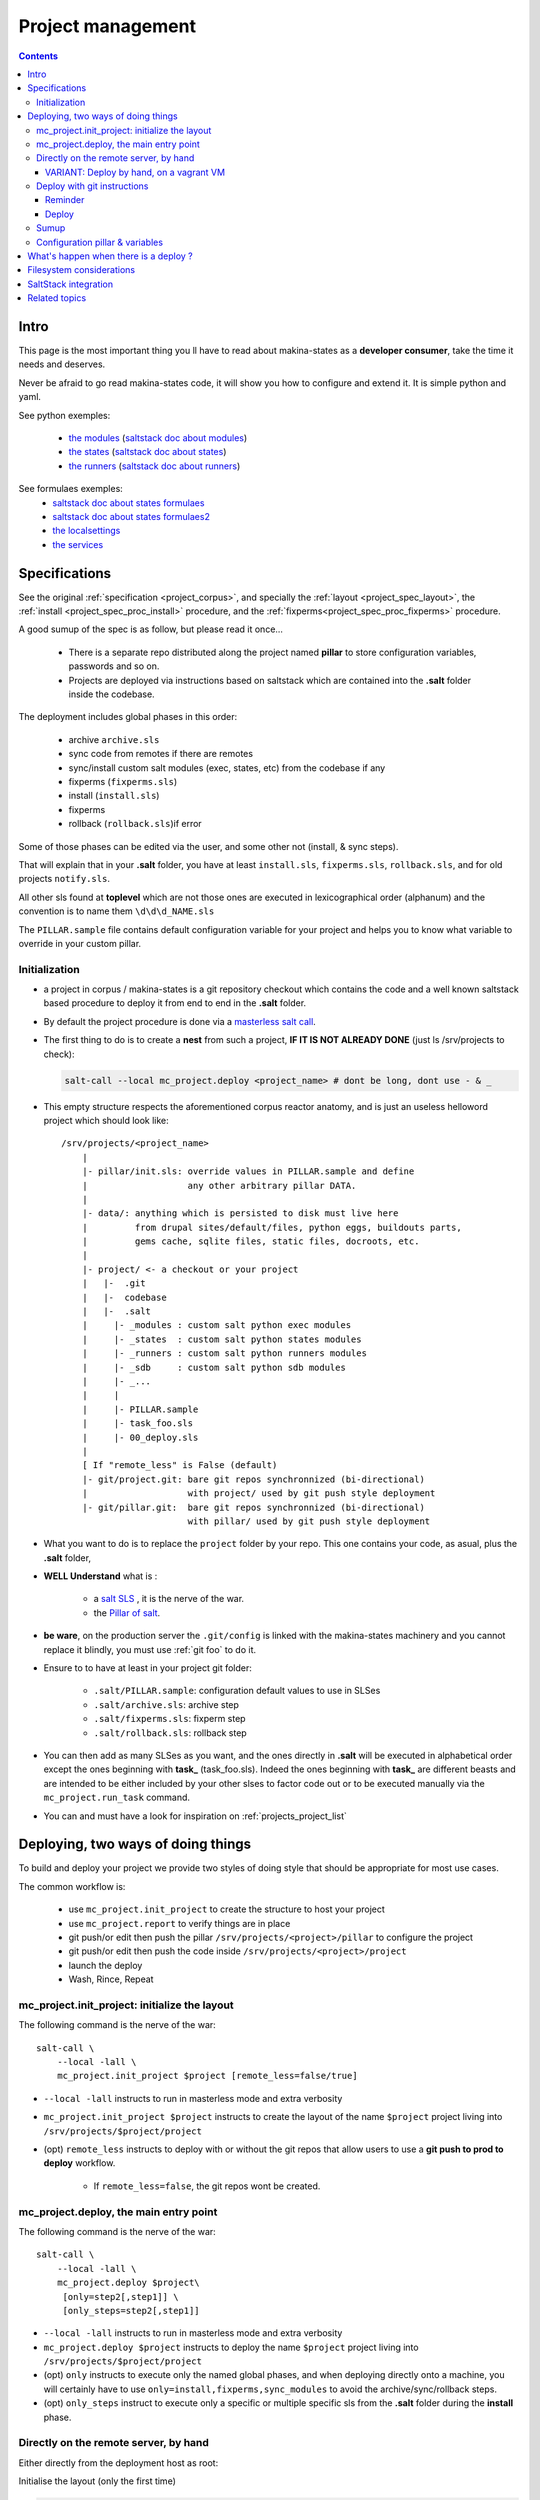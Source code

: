Project management
=====================

.. contents::

.. _project_creation:

Intro
--------------------------------
This page is the most important thing you ll have to read about makina-states as a **developer consumer**, take the time it needs and deserves.

Never be afraid to go read makina-states code, it will show you how to configure
and extend it. It is simple python and yaml.

See python exemples:

    - `the modules <https://github.com/makinacorpus/makina-states/tree/master/mc_states/modules>`_ (`saltstack doc about modules <https://docs.saltstack.com/en/latest/ref/modules/>`_)
    - `the states <https://github.com/makinacorpus/makina-states/tree/master/mc_states/states>`_ (`saltstack doc about states <https://docs.saltstack.com/en/latest/ref/states/>`_)
    - `the runners <https://github.com/makinacorpus/makina-states/tree/master/mc_states/runners>`_ (`saltstack doc about runners <https://docs.saltstack.com/en/latest/ref/runners/>`_)

See formulaes exemples:
    - `saltstack doc about states formulaes <https://docs.saltstack.com/en/latest/ref/states/>`_
    - `saltstack doc about states formulaes2 <https://docs.saltstack.com/en/latest/topics/tutorials/states_pt1.html>`_
    - `the localsettings <https://github.com/makinacorpus/makina-states/tree/master/localsettings>`_
    - `the services <https://github.com/makinacorpus/makina-states/tree/master/services>`_

Specifications
------------------
See the original :ref:`specification <project_corpus>`, and specially the :ref:`layout <project_spec_layout>`, the :ref:`install <project_spec_proc_install>` procedure, and the :ref:`fixperms<project_spec_proc_fixperms>` procedure.

A good sumup of the spec is as follow, but please read it once...

    - There is a separate repo distributed along the project named **pillar** to
      store configuration variables, passwords and so on.
    - Projects are deployed via instructions based on saltstack which are
      contained into the **.salt** folder inside the codebase.

The deployment includes global phases in this order:

    - archive ``archive.sls``
    - sync code from remotes if there are remotes
    - sync/install custom salt modules (exec, states, etc) from the codebase if any
    - fixperms (``fixperms.sls``)
    - install  (``install.sls``)
    - fixperms
    - rollback (``rollback.sls``)if error

Some of those phases can be edited via the user, and some other not (install, & sync steps).

That will explain that in your **.salt** folder, you have at least ``install.sls``,
``fixperms.sls``, ``rollback.sls``, and for old projects ``notify.sls``.

All other sls found at **toplevel** which are not those ones are executed in
lexicographical order (alphanum) and the convention is to name them ``\d\d\d_NAME.sls``

The ``PILLAR.sample`` file contains default configuration variable for your
project and helps you to know what variable to override in your custom pillar.

Initialization
++++++++++++++++
- a project in corpus / makina-states is a git repository checkout which contains the code
  and a well known saltstack based procedure to deploy it
  from end to end in the **.salt** folder.
- By default the project procedure is done via a `masterless salt call <http://docs.saltstack.com/en/latest/topics/tutorials/quickstart.html>`_.
- The first thing to do is to create a **nest** from such a project, **IF IT IS NOT ALREADY DONE** (just ls /srv/projects to check):

  .. code-block:: bash

    salt-call --local mc_project.deploy <project_name> # dont be long, dont use - & _

- This empty structure respects the aforementioned corpus reactor anatomy, and is just an useless helloword project which should look like::

    /srv/projects/<project_name>
        |
        |- pillar/init.sls: override values in PILLAR.sample and define
        |                   any other arbitrary pillar DATA.
        |
        |- data/: anything which is persisted to disk must live here
        |         from drupal sites/default/files, python eggs, buildouts parts,
        |         gems cache, sqlite files, static files, docroots, etc.
        |
        |- project/ <- a checkout or your project
        |   |-  .git
        |   |-  codebase
        |   |-  .salt
        |     |- _modules : custom salt python exec modules
        |     |- _states  : custom salt python states modules
        |     |- _runners : custom salt python runners modules
        |     |- _sdb     : custom salt python sdb modules
        |     |- _...
        |     |
        |     |- PILLAR.sample
        |     |- task_foo.sls
        |     |- 00_deploy.sls
        |
        [ If "remote_less" is False (default)
        |- git/project.git: bare git repos synchronnized (bi-directional)
        |                   with project/ used by git push style deployment
        |- git/pillar.git:  bare git repos synchronnized (bi-directional)
                            with pillar/ used by git push style deployment


- What you want to do is to replace the ``project`` folder by your repo.
  This one contains your code, as asual, plus the **.salt** folder,
- **WELL Understand** what is :

    - a `salt SLS <http://docs.saltstack.com/en/latest/topics/tutorials/starting_states.html#moving-beyond-a-single-sls>`_ , it is the nerve of the war.
    - the `Pillar of salt <http://docs.saltstack.com/en/latest/topics/tutorials/pillar.html>`_.

- **be ware**, on the production server the ``.git/config`` is linked with the
  makina-states machinery and you cannot replace it blindly, you must use :ref:`git foo` to
  do it.
- Ensure to to have at least in your project git folder:

    - ``.salt/PILLAR.sample``: configuration default values to use in SLSes
    - ``.salt/archive.sls``: archive step
    - ``.salt/fixperms.sls``: fixperm step
    - ``.salt/rollback.sls``: rollback step

- You can then add as many SLSes as you want, and the ones directly in **.salt** will be executed in alphabetical order except the ones beginning with **task_** (task_foo.sls). Indeed the ones beginning with **task_** are different beasts and are intended to be either included by your other slses to factor code out or to be executed manually via the ``mc_project.run_task`` command.
- You can and must have a look for inspiration on :ref:`projects_project_list`

Deploying, two ways of doing things
------------------------------------
To build and deploy your project we provide two styles of doing style that should be appropriate for most use cases.

The common workflow is:

    - use ``mc_project.init_project`` to create the structure to host your project
    - use ``mc_project.report`` to verify things are in place
    - git push/or edit then push the pillar ``/srv/projects/<project>/pillar`` to configure the project
    - git push/or edit then push the code inside ``/srv/projects/<project>/project``
    - launch the deploy
    - Wash, Rince, Repeat

mc_project.init_project: initialize the layout
++++++++++++++++++++++++++++++++++++++++++++++++
The following command is the nerve of the war::

    salt-call \
        --local -lall \
        mc_project.init_project $project [remote_less=false/true]

- ``--local -lall`` instructs to run in masterless mode and extra verbosity
- ``mc_project.init_project $project`` instructs to create the layout of the name ``$project`` project living into ``/srv/projects/$project/project``
- (opt) ``remote_less`` instructs to deploy with or without the git repos that allow users to use a **git push to prod to deploy** workflow.

    - If ``remote_less=false``, the git repos wont be created.

mc_project.deploy, the main entry point
+++++++++++++++++++++++++++++++++++++++++
The following command is the nerve of the war::

    salt-call \
        --local -lall \
        mc_project.deploy $project\
         [only=step2[,step1]] \
         [only_steps=step2[,step1]]

- ``--local -lall`` instructs to run in masterless mode and extra verbosity
- ``mc_project.deploy $project`` instructs to deploy the name ``$project`` project living into ``/srv/projects/$project/project``
- (opt) ``only`` instructs to execute only the named global phases, and when deploying directly onto a machine, you will certainly have to use ``only=install,fixperms,sync_modules``
  to avoid the archive/sync/rollback steps.
- (opt) ``only_steps`` instruct to execute only a specific or multiple specific sls from the **.salt** folder during the **install** phase.

Directly on the remote server, by hand
+++++++++++++++++++++++++++++++++++++++
Either directly from the deployment host as root:

Initialise the layout (only the first time)

.. code-block:: bash

    ssh root@remoteserver
    export project="foo"
    salt-call --local -ldebug mc_project.init_project $project


Edit the pillar

.. code-block:: bash

    ssh root@remoteserver
    export project="foo"
    cd /srv/projects/$project
    # maybe you want to edit before pillar deploy
    $ÊDITOR pillar/init.sls
    cd pillar;git commit -m foo;git push;cd ..

Update the project code base from git

.. code-block:: bash

    ssh root@remoteserver
    export project="foo"
    cd /srv/projects/$project/project
    # if not already done, add your project repo remote
    git remote add g https://github.com/o/myproject.git
    # in any cases, update your code
    git fetch --all
    git reset --hard remotes/g/<the branch to deploy>
    git push --force origin HEAD:master

Launch deploy

.. code-block:: bash

    ssh root@remoteserver
    # launch the deployment
    export project="foo"
    salt-call --local -ldebug \
        mc_project.deploy $project \
        only=install,fixperms,sync_modules
    # or to deploy only a specific sls
    salt-call --local -ldebug \
        mc_project.deploy $project \
        only=install,fixperms,sync_modules only_steps=000_foo.sls
    git push o HEAD:<master> # replace master by the branch you want to push
                             # back onto your forge

VARIANT: Deploy by hand, on a vagrant VM
~~~~~~~~~~~~~~~~~~~~~~~~~~~~~~~~~~~~~~~~~~
In our setup, on development, we use a vagrant box in which we can't and dont
want to pull directly from our private git repositories.
The localhost on which the virtualbox is running, is on the contrary controlled
by the user and the workflow is to push the code inside the VM from the HOST.

Indeed, the HOST can access any of the VM files with the help of a shared **sshfs** mountpoint ``./VM``.

Initialise/launch a `makina-states/vms <https://github.com/makinacorpus/vms>`_ box (this will take some time, specially
the first time)

.. code-block:: bash

    git clone https://github.com/makinacorpus/vms;
    cd vms
    ./manage.sh init

Open one console connected to the VM as **root**

.. code-block:: bash

    ./manage.sh ssh
    sudo su # (default password: vagrant)

Initialise the layout (only the first time)

.. code-block:: bash

    ssh root@remoteserver
    export project="foo"
    salt-call --local -ldebug mc_project.init_project $project remote_less=true

Edit the pillar

.. code-block:: bash

    cd /srv/projects/$project/pillar
    $EDITOR init.sls
    git commit -am up

Open a second shell, on your local machine ( **not on the VM** )
where you ll update the project code base from git.

.. code-block:: bash

    export project="foo"
    cd vms/VM/srv/projects/$project/project
    # if not already done, add your project repo remote
    git remote add o https://github.com/o/myproject.git
    # in any cases, update your code
    git fetch --all
    git reset --hard remotes/o/<the branch to deploy>

On the former shell ssh-connected to the vagrant box, launch deploy

.. code-block:: bash

    salt-call --local -ldebug \
        mc_project.deploy $project \
        only=install,fixperms,sync_modules
    # or to deploy only a specific sls
    salt-call --local -ldebug \
        mc_project.deploy $project \
        only=install,fixperms,sync_modules only_steps=000_foo.sls

When you want to commit your changes, return to the second shell, on your local
machine

.. code-block:: bash

    export project="foo"
    cd vms/VM/srv/$project/project
    git push o HEAD:<master> # replace master by the branch you want to push
                             # back onto your forge

.. _git foo:

Deploy with git instructions
++++++++++++++++++++++++++++++
Reminder
~~~~~~~~~~~
- **WARNING**: you can use it only if you provisionned your project with
  attached remotes (the default)
- Remember use the remotes inside ``/srv/projects/<project>/git`` and not directly the
  working copies
- If you push on the pillar, it does not trigger a deploy
- If you push on the project,  it triggers the full deploy procedure
  including archive/sync/rollback.
- To get useful push informations, on the remote server to deploy to, just do

.. code-block:: bash

    salt-call --local -lall mc_project.report


Deploy
~~~~~~~

The following lines edit the pillar, and push it, this does not trigger a deploy

.. code-block:: bash

    cd $WORKSPACE/myproject
    git clone host:/srv/projects/project/git/pillar.git
    $EDITOR pillar/init.sls
    cd pillar;git commit -am up;git push;cd ..

The following lines prepare a clone of your project codebase to be able to be
deployed onto production or staging servers

.. code-block:: bash

    cd $WORKSPACE/myproject
    git clone git@github.com/makinacorpus/myawsomeproject.git
    git remote add prod /srv/projects/project/git/project.git
    git fetch --all

To trigger a remote deployment, now you can do:

.. code-block:: bash

    git push [--force] prod <mybranch>:master
    eg: git push [--force] prod <mybranch>:master
    eg: git push [--force] prod awsome_feature:master

- **REMINDER**:
    - DONT MESS WITH THE **ORIGIN** REMOTE
    - The ``<branchname>:master`` is really important as everything in the production
      git repositories is wired on the master branch.
      You can push any branch you want from your original
      repository, but in production, there is only **master**.

Sumup
++++++++
To sum all that up, when beginning project you will:

- Initialize if not done a project structure with ``salt-call --local mc_project.init_project project``
- If you do not want git remotes, you can alternativly use ``salt-call --local mc_project.init_project project remote_less=False``
- add a **.salt** folder alongside your project codebase (in it's git repo).
- deploy it, either by:

    - git push your **pillar** files to ``host:/srv/projects/<project>/git/pillar.git``
    - git push your **project code** to ``host:/srv/projects/<project>/git/project.git``
      (this last push triggers a deploy on the remote server)

    - Your can use ``--force`` as the deploy system only await the ``.salt`` folder.
      As long as the folder is present of the working copy you are sending, the
      deploy system will be happy.

- or connected to the remote host to deploy onto

    - edit/commit/push in ``host:/srv/projects/<project>/pillar``
    - edit/commit/push/push to force in ``host:/srv/projects/<project>``
    - Launch the ``salt-call --local mc_project.deploy <name> only=install,fixperms,sync_modules`` dance

- Wash, Rince, Repeat

.. _project_configuration_pillar::

Configuration pillar &  variables
+++++++++++++++++++++++++++++++++
We provide in **mc_project** a powerfull mecanism to define default variables used in your deployments.
hat you can safely override in the salt pillar files.
This means that you can set some default values for, eg a domain name or a password, and input the production values that you won't commit along side your project codebase.

- Default values have to be stored inside the **PILLAR.sample** file.
- Some of those variables, the one at the first level are mostly read only and setup by makina-states itself.
  The most important are:

    - ``name``: project name
    - ``user``: the system user of your project
    - ``group``: the system group of your project
    - ``data``: top level free variables mapping
    - ``project_root``: project root absolute path
    - ``data_root``: persistent folder absolute path
    - ``default_env``: environment (staging/prod/dev)
    - ``pillar_root``: absolute path to the pillar
    - ``fqdn``: machine FQDN

- The only variables that you can edit at the first level are:

    - **remote_less**: is this project using git remotes for triggering deployments
    - **default_env**: environement (valid values are staging/dev/prod)
    - **env_defaults**: indexed by **env** dict that overloads data (pillar will still have the priority)
    - **os_defaults**: indexed by **os** dict that overloads data (pillar will still have the priority)

- The other variables, members of the **data** sub entry are free for you to add/edit.
- Any thing in the pillar ``pillar/init.sls`` overloads what is in ``project/.salt/PILLAR.sample``.

You can get and consult the result of the configuration assemblage like this::

    salt-call --local -ldebug mc_project.get_configuration <project_name>

.. _project_configuration_key::

- Remember that projects have a name, and the pillar key to configure and
  overload your project configuration is based on this key.

  If your project is name **foo**, you ll have to use **makina-projects.foo** in
  place of **makina-projects.example**.

Example

in ``project/.salt/PILLAR.sample``, you have:

.. code-block:: yaml

        makina-projects.projectname:
          data:
            start_cmd: 'myprog'


in ``pillar/init.sls``, you have:

.. code-block:: yaml

        makina-projects.foo:
           data:
             start_cmd: 'myprog2'

- In your states files, you can access the configuration via the magic
  ``opts.ms_project`` variable.
- In your modules or file templates, you can access the configuration via ``salt['mc_project.get_configuration'(name)``.
- A tip for loading the configuration from a template is doing something like that:

.. code-block:: yaml

    # project/.salt/00_deploy.sls
    {% set cfg = opts.ms_project %}
    toto:
      file.managed:
          - name: "source://makina-projects/{{cfg.name}}/files/etc/foo"
          - target: /etc/foo
          - user {{cfg.user}}
          - group {{cfg.user}}
          - defaults:
              project: {{cfg.name}}

    # project/.salt/files/etc/foo
    {% set cfg = opts.ms_project %}
    My Super Template of {{cfg.name}} will run {{cfg.data.start_cmd}}

What's happen when there is a deploy ?
---------------------------------------
- When you do a git push, you have the full procedure, see :ref:`spec doc <project_spec_deploy_proc>`
- When you use ``only=install,fixperms,sync_modules`` it only do some the :ref:`install <project_spec_proc_install>` & :ref:`fixperms <project_spec_proc_fixperms>` procedures.

Filesystem considerations
--------------------------
We use `POSIX Acls <http://en.wikipedia.org/wiki/Access_control_list#Filesystem_ACLs>`_ in
various places on your project folders.
At first, it feels a bit complicated, but it will enable you to smoothlessly edit your files or run
your programs with appropriate users without loosing security.

SaltStack integration
--------------------------
As you know in makina-states, there are 2 concurrent salt installs, one for **salt**, the one that you use,
and one for **mastersalt** for the devil ops.
In makina-states, we use by default:

- a virtualenv inside ``/salt-venv/salt``
- `salt from a fork <https://github.com/makina-corpus/salt.git>`_ installed inside ``/salt-venv/salt/src/salt``
- the salt file root resides, as usual, in ``/srv/salt``
- the salt pillar root resides, as usual, in ``/srv/pillar``
- the salt configuration root resides, as usual, in ``/etc/salt``

As you see, the project layout seems not integration on those following folders, but in fact, the project
initialisation routines made symlinks to integrate it which look like::

    /srv/salt/makina-projects/<project_name>>  -> /srv/projects/<project_name>/project§/.salt
    /srv/pillar/makina-projects/<project_name> -> /srv/projects/<project_name>/pillar

- The pillar is auto included in the **pillar top** (``/srv/pîllar/top.sls``).
- The project salt files are not and **must not** be included in the salt **top** for further highstates unless
  you know what you are doing.

You can unlink your project from salt with::

    salt-call --local -ldebug mc_project.unlink <project_name>

You can link project from salt with::

    salt-call --local -ldebug mc_project.link <project_name>

Related topics
---------------------
You can refer to :ref:`module_mc_project_2`


